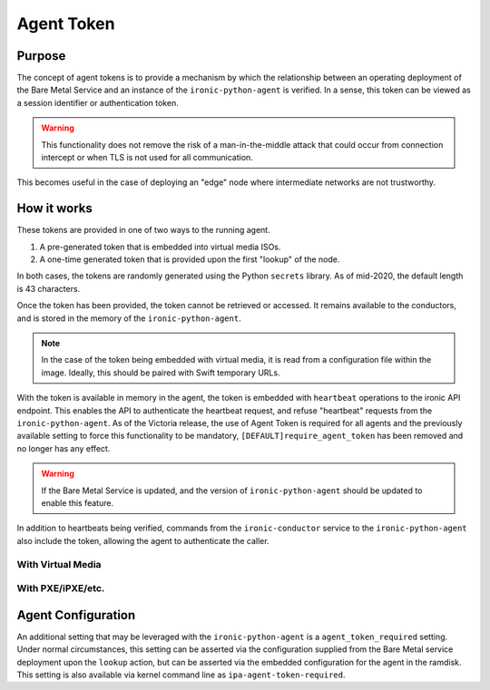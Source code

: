 .. _agent_token:

===========
Agent Token
===========

Purpose
=======

The concept of agent tokens is to provide a mechanism by which the
relationship between an operating deployment of the Bare Metal Service
and an instance of the ``ironic-python-agent`` is verified. In a sense,
this token can be viewed as a session identifier or authentication token.

.. warning::
   This functionality does not remove the risk of a man-in-the-middle attack
   that could occur from connection intercept or when TLS is not used for
   all communication.

This becomes useful in the case of deploying an "edge" node where intermediate
networks are not trustworthy.

How it works
============

These tokens are provided in one of two ways to the running agent.

1. A pre-generated token that is embedded into virtual media ISOs.
2. A one-time generated token that is provided upon the first "lookup"
   of the node.

In both cases, the tokens are randomly generated using the Python
``secrets`` library. As of mid-2020, the default length is 43 characters.

Once the token has been provided, the token cannot be retrieved or accessed.
It remains available to the conductors, and is stored in the memory of the
``ironic-python-agent``.

.. note::
   In the case of the token being embedded with virtual media, it is read
   from a configuration file within the image. Ideally, this should be paired
   with Swift temporary URLs.

With the token is available in memory in the agent, the token is embedded with
``heartbeat`` operations to the ironic API endpoint. This enables the API to
authenticate the heartbeat request, and refuse "heartbeat" requests from the
``ironic-python-agent``. As of the Victoria release, the use of Agent Token is
required for all agents and the previously available setting to force this
functionality to be mandatory, ``[DEFAULT]require_agent_token`` has been removed
and no longer has any effect.

.. warning::
   If the Bare Metal Service is updated, and the version of
   ``ironic-python-agent`` should be updated to enable this feature.

In addition to heartbeats being verified, commands from the
``ironic-conductor`` service to the ``ironic-python-agent`` also include the
token, allowing the agent to authenticate the caller.


With Virtual Media
------------------

.. figure:: ./../images/agent-token-with-virtual-media.svg
   :width: 100%

With PXE/iPXE/etc.
------------------

.. figure:: ./../images/agent-token-with-pxe-ipxe.svg
   :width: 100%

Agent Configuration
===================

An additional setting that may be leveraged with the ``ironic-python-agent``
is a ``agent_token_required`` setting. Under normal circumstances, this
setting can be asserted via the configuration supplied from the Bare Metal
service deployment upon the ``lookup`` action, but can be asserted via the
embedded configuration for the agent in the ramdisk. This setting is also
available via kernel command line as ``ipa-agent-token-required``.

